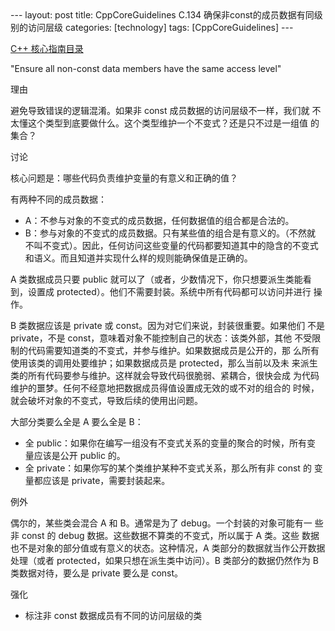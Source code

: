 #+BEGIN_EXPORT html
---
layout: post
title: CppCoreGuidelines C.134 确保非const的成员数据有同级别的访问层级
categories: [technology]
tags: [CppCoreGuidelines]
---
#+END_EXPORT

[[http://kimi.im/tags.html#CppCoreGuidelines-ref][C++ 核心指南目录]]

"Ensure all non-const data members have the same access level"

理由

避免导致错误的逻辑混淆。如果非 const 成员数据的访问层级不一样，我们就
不太懂这个类型到底要做什么。这个类型维护一个不变式？还是只不过是一组值
的集合？


讨论

核心问题是：哪些代码负责维护变量的有意义和正确的值？

有两种不同的成员数据：
- A：不参与对象的不变式的成员数据，任何数据值的组合都是合法的。
- B：参与对象的不变式的成员数据。只有某些值的组合是有意义的。（不然就
  不叫不变式）。因此，任何访问这些变量的代码都要知道其中的隐含的不变式
  和语义。而且知道并实现什么样的规则能确保值是正确的。

A 类数据成员只要 public 就可以了（或者，少数情况下，你只想要派生类能看
到，设置成 protected）。他们不需要封装。系统中所有代码都可以访问并进行
操作。

B 类数据应该是 private 或 const。因为对它们来说，封装很重要。如果他们
不是 private，不是 const，意味着对象不能控制自己的状态：该类外部，其他
不受限制的代码需要知道类的不变式，并参与维护。如果数据成员是公开的，那
么所有使用该类的调用处要维护；如果数据成员是 protected，那么当前以及未
来派生类的所有代码要参与维护。这样就会导致代码很脆弱、紧耦合，很快会成
为代码维护的噩梦。任何不经意地把数据成员得值设置成无效的或不对的组合的
时候，就会破坏对象的不变式，导致后续的使用出问题。


大部分类要么全是 A 要么全是 B：
- 全 public：如果你在编写一组没有不变式关系的变量的聚合的时候，所有变
  量应该是公开 public 的。
- 全 private：如果你写的某个类维护某种不变式关系，那么所有非 const 的
  变量都应该是 private，需要封装起来。


例外

偶尔的，某些类会混合 A 和 B。通常是为了 debug。一个封装的对象可能有一
些非 const 的 debug 数据。这些数据不算类的不变式，所以属于 A 类。这些
数据也不是对象的部分值或有意义的状态。这种情况，A 类部分的数据就当作公开数据
处理（或者 protected，如果只想在派生类中访问）。B 类部分的数据仍然作为 B 类数据对待，要么是 private 要么是 const。


强化
- 标注非 const 数据成员有不同的访问层级的类
